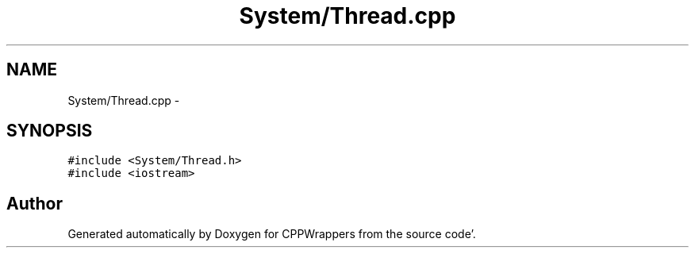 .TH "System/Thread.cpp" 3 "Sun Oct 16 2011" "Version 0.3" "CPPWrappers" \" -*- nroff -*-
.ad l
.nh
.SH NAME
System/Thread.cpp \- 
.SH SYNOPSIS
.br
.PP
\fC#include <System/Thread\&.h>\fP
.br
\fC#include <iostream>\fP
.br

.SH "Author"
.PP 
Generated automatically by Doxygen for CPPWrappers from the source code'\&.
